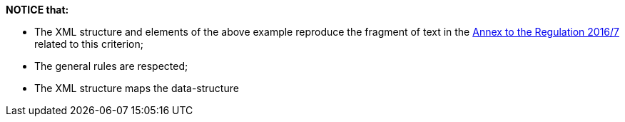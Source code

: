 *NOTICE that:*

	* The XML structure and elements of the above example reproduce the fragment of text in 
	the http://eur-lex.europa.eu/legal-content/EN/TXT/?uri=CELEX%3A32016R0007[Annex to the Regulation 2016/7] 
	related to this criterion;
	* The general rules are respected;
	* The XML structure maps the data-structure